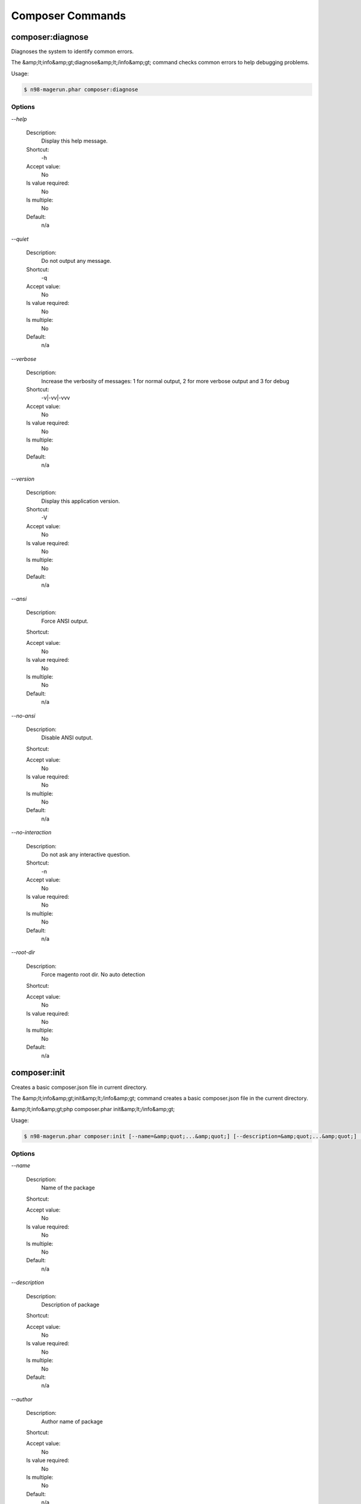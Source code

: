 Composer Commands
#################

composer:diagnose
*****************


Diagnoses the system to identify common errors.

The &amp;lt;info&amp;gt;diagnose&amp;lt;/info&amp;gt; command checks common errors to help debugging problems.


Usage:

.. code-block:: sh

   $ n98-magerun.phar composer:diagnose


Options
=======

`--help`

   Description:
       Display this help message.

   Shortcut:
       -h

   Accept value:
       No

   Is value required:
       No

   Is multiple:
       No

   Default:
       n/a

`--quiet`

   Description:
       Do not output any message.

   Shortcut:
       -q

   Accept value:
       No

   Is value required:
       No

   Is multiple:
       No

   Default:
       n/a

`--verbose`

   Description:
       Increase the verbosity of messages: 1 for normal output, 2 for more verbose output and 3 for debug

   Shortcut:
       -v|-vv|-vvv

   Accept value:
       No

   Is value required:
       No

   Is multiple:
       No

   Default:
       n/a

`--version`

   Description:
       Display this application version.

   Shortcut:
       -V

   Accept value:
       No

   Is value required:
       No

   Is multiple:
       No

   Default:
       n/a

`--ansi`

   Description:
       Force ANSI output.

   Shortcut:
       

   Accept value:
       No

   Is value required:
       No

   Is multiple:
       No

   Default:
       n/a

`--no-ansi`

   Description:
       Disable ANSI output.

   Shortcut:
       

   Accept value:
       No

   Is value required:
       No

   Is multiple:
       No

   Default:
       n/a

`--no-interaction`

   Description:
       Do not ask any interactive question.

   Shortcut:
       -n

   Accept value:
       No

   Is value required:
       No

   Is multiple:
       No

   Default:
       n/a

`--root-dir`

   Description:
       Force magento root dir. No auto detection

   Shortcut:
       

   Accept value:
       No

   Is value required:
       No

   Is multiple:
       No

   Default:
       n/a


composer:init
*************


Creates a basic composer.json file in current directory.

The &amp;lt;info&amp;gt;init&amp;lt;/info&amp;gt; command creates a basic composer.json file
in the current directory.

&amp;lt;info&amp;gt;php composer.phar init&amp;lt;/info&amp;gt;


Usage:

.. code-block:: sh

   $ n98-magerun.phar composer:init [--name=&amp;quot;...&amp;quot;] [--description=&amp;quot;...&amp;quot;] [--author=&amp;quot;...&amp;quot;] [--homepage=&amp;quot;...&amp;quot;] [--require=&amp;quot;...&amp;quot;] [--require-dev=&amp;quot;...&amp;quot;] [-s|--stability=&amp;quot;...&amp;quot;] [-l|--license=&amp;quot;...&amp;quot;]


Options
=======

`--name`

   Description:
       Name of the package

   Shortcut:
       

   Accept value:
       No

   Is value required:
       No

   Is multiple:
       No

   Default:
       n/a

`--description`

   Description:
       Description of package

   Shortcut:
       

   Accept value:
       No

   Is value required:
       No

   Is multiple:
       No

   Default:
       n/a

`--author`

   Description:
       Author name of package

   Shortcut:
       

   Accept value:
       No

   Is value required:
       No

   Is multiple:
       No

   Default:
       n/a

`--homepage`

   Description:
       Homepage of package

   Shortcut:
       

   Accept value:
       No

   Is value required:
       No

   Is multiple:
       No

   Default:
       n/a

`--require`

   Description:
       Package to require with a version constraint, e.g. foo/bar:1.0.0 or foo/bar=1.0.0 or &amp;quot;foo/bar 1.0.0&amp;quot;

   Shortcut:
       

   Accept value:
       No

   Is value required:
       No

   Is multiple:
       No

   Default:
       n/a

`--require-dev`

   Description:
       Package to require for development with a version constraint, e.g. foo/bar:1.0.0 or foo/bar=1.0.0 or &amp;quot;foo/bar 1.0.0&amp;quot;

   Shortcut:
       

   Accept value:
       No

   Is value required:
       No

   Is multiple:
       No

   Default:
       n/a

`--stability`

   Description:
       Minimum stability (empty or one of: stable, RC, beta, alpha, dev)

   Shortcut:
       -s

   Accept value:
       No

   Is value required:
       No

   Is multiple:
       No

   Default:
       n/a

`--license`

   Description:
       License of package

   Shortcut:
       -l

   Accept value:
       No

   Is value required:
       No

   Is multiple:
       No

   Default:
       n/a

`--help`

   Description:
       Display this help message.

   Shortcut:
       -h

   Accept value:
       No

   Is value required:
       No

   Is multiple:
       No

   Default:
       n/a

`--quiet`

   Description:
       Do not output any message.

   Shortcut:
       -q

   Accept value:
       No

   Is value required:
       No

   Is multiple:
       No

   Default:
       n/a

`--verbose`

   Description:
       Increase the verbosity of messages: 1 for normal output, 2 for more verbose output and 3 for debug

   Shortcut:
       -v|-vv|-vvv

   Accept value:
       No

   Is value required:
       No

   Is multiple:
       No

   Default:
       n/a

`--version`

   Description:
       Display this application version.

   Shortcut:
       -V

   Accept value:
       No

   Is value required:
       No

   Is multiple:
       No

   Default:
       n/a

`--ansi`

   Description:
       Force ANSI output.

   Shortcut:
       

   Accept value:
       No

   Is value required:
       No

   Is multiple:
       No

   Default:
       n/a

`--no-ansi`

   Description:
       Disable ANSI output.

   Shortcut:
       

   Accept value:
       No

   Is value required:
       No

   Is multiple:
       No

   Default:
       n/a

`--no-interaction`

   Description:
       Do not ask any interactive question.

   Shortcut:
       -n

   Accept value:
       No

   Is value required:
       No

   Is multiple:
       No

   Default:
       n/a

`--root-dir`

   Description:
       Force magento root dir. No auto detection

   Shortcut:
       

   Accept value:
       No

   Is value required:
       No

   Is multiple:
       No

   Default:
       n/a


composer:install
****************


Installs the project dependencies from the composer.lock file if present, or falls back on the composer.json.

The &amp;lt;info&amp;gt;install&amp;lt;/info&amp;gt; command reads the composer.lock file from
the current directory, processes it, and downloads and installs all the
libraries and dependencies outlined in that file. If the file does not
exist it will look for composer.json and do the same.

&amp;lt;info&amp;gt;php composer.phar install&amp;lt;/info&amp;gt;


Usage:

.. code-block:: sh

   $ n98-magerun.phar composer:install [--prefer-source] [--prefer-dist] [--dry-run] [--dev] [--no-dev] [--no-plugins] [--no-custom-installers] [--no-scripts] [--no-progress] [-v|vv|vvv|--verbose] [-o|--optimize-autoloader]


Options
=======

`--prefer-source`

   Description:
       Forces installation from package sources when possible, including VCS information.

   Shortcut:
       

   Accept value:
       No

   Is value required:
       No

   Is multiple:
       No

   Default:
       n/a

`--prefer-dist`

   Description:
       Forces installation from package dist even for dev versions.

   Shortcut:
       

   Accept value:
       No

   Is value required:
       No

   Is multiple:
       No

   Default:
       n/a

`--dry-run`

   Description:
       Outputs the operations but will not execute anything (implicitly enables --verbose).

   Shortcut:
       

   Accept value:
       No

   Is value required:
       No

   Is multiple:
       No

   Default:
       n/a

`--dev`

   Description:
       Enables installation of require-dev packages (enabled by default, only present for BC).

   Shortcut:
       

   Accept value:
       No

   Is value required:
       No

   Is multiple:
       No

   Default:
       n/a

`--no-dev`

   Description:
       Disables installation of require-dev packages.

   Shortcut:
       

   Accept value:
       No

   Is value required:
       No

   Is multiple:
       No

   Default:
       n/a

`--no-plugins`

   Description:
       Disables all plugins.

   Shortcut:
       

   Accept value:
       No

   Is value required:
       No

   Is multiple:
       No

   Default:
       n/a

`--no-custom-installers`

   Description:
       DEPRECATED: Use no-plugins instead.

   Shortcut:
       

   Accept value:
       No

   Is value required:
       No

   Is multiple:
       No

   Default:
       n/a

`--no-scripts`

   Description:
       Skips the execution of all scripts defined in composer.json file.

   Shortcut:
       

   Accept value:
       No

   Is value required:
       No

   Is multiple:
       No

   Default:
       n/a

`--no-progress`

   Description:
       Do not output download progress.

   Shortcut:
       

   Accept value:
       No

   Is value required:
       No

   Is multiple:
       No

   Default:
       n/a

`--verbose`

   Description:
       Increase the verbosity of messages: 1 for normal output, 2 for more verbose output and 3 for debug

   Shortcut:
       -v|-vv|-vvv

   Accept value:
       No

   Is value required:
       No

   Is multiple:
       No

   Default:
       n/a

`--optimize-autoloader`

   Description:
       Optimize autoloader during autoloader dump

   Shortcut:
       -o

   Accept value:
       No

   Is value required:
       No

   Is multiple:
       No

   Default:
       n/a

`--help`

   Description:
       Display this help message.

   Shortcut:
       -h

   Accept value:
       No

   Is value required:
       No

   Is multiple:
       No

   Default:
       n/a

`--quiet`

   Description:
       Do not output any message.

   Shortcut:
       -q

   Accept value:
       No

   Is value required:
       No

   Is multiple:
       No

   Default:
       n/a

`--version`

   Description:
       Display this application version.

   Shortcut:
       -V

   Accept value:
       No

   Is value required:
       No

   Is multiple:
       No

   Default:
       n/a

`--ansi`

   Description:
       Force ANSI output.

   Shortcut:
       

   Accept value:
       No

   Is value required:
       No

   Is multiple:
       No

   Default:
       n/a

`--no-ansi`

   Description:
       Disable ANSI output.

   Shortcut:
       

   Accept value:
       No

   Is value required:
       No

   Is multiple:
       No

   Default:
       n/a

`--no-interaction`

   Description:
       Do not ask any interactive question.

   Shortcut:
       -n

   Accept value:
       No

   Is value required:
       No

   Is multiple:
       No

   Default:
       n/a

`--root-dir`

   Description:
       Force magento root dir. No auto detection

   Shortcut:
       

   Accept value:
       No

   Is value required:
       No

   Is multiple:
       No

   Default:
       n/a


composer:require
****************


Adds required packages to your composer.json and installs them

The require command adds required packages to your composer.json and installs them

If you do not want to install the new dependencies immediately you can call it with --no-update


Usage:

.. code-block:: sh

   $ n98-magerun.phar composer:require [--dev] [--prefer-source] [--prefer-dist] [--no-progress] [--no-update] [packages1] ... [packagesN]

Arguments
=========

`packages`

  Is required:
     No

  Is array:
     Yes

  Description:
     Required package with a version constraint, e.g. foo/bar:1.0.0 or foo/bar=1.0.0 or &amp;quot;foo/bar 1.0.0&amp;quot;

  Default:
    n/a



Options
=======

`--dev`

   Description:
       Add requirement to require-dev.

   Shortcut:
       

   Accept value:
       No

   Is value required:
       No

   Is multiple:
       No

   Default:
       n/a

`--prefer-source`

   Description:
       Forces installation from package sources when possible, including VCS information.

   Shortcut:
       

   Accept value:
       No

   Is value required:
       No

   Is multiple:
       No

   Default:
       n/a

`--prefer-dist`

   Description:
       Forces installation from package dist even for dev versions.

   Shortcut:
       

   Accept value:
       No

   Is value required:
       No

   Is multiple:
       No

   Default:
       n/a

`--no-progress`

   Description:
       Do not output download progress.

   Shortcut:
       

   Accept value:
       No

   Is value required:
       No

   Is multiple:
       No

   Default:
       n/a

`--no-update`

   Description:
       Disables the automatic update of the dependencies.

   Shortcut:
       

   Accept value:
       No

   Is value required:
       No

   Is multiple:
       No

   Default:
       n/a

`--help`

   Description:
       Display this help message.

   Shortcut:
       -h

   Accept value:
       No

   Is value required:
       No

   Is multiple:
       No

   Default:
       n/a

`--quiet`

   Description:
       Do not output any message.

   Shortcut:
       -q

   Accept value:
       No

   Is value required:
       No

   Is multiple:
       No

   Default:
       n/a

`--verbose`

   Description:
       Increase the verbosity of messages: 1 for normal output, 2 for more verbose output and 3 for debug

   Shortcut:
       -v|-vv|-vvv

   Accept value:
       No

   Is value required:
       No

   Is multiple:
       No

   Default:
       n/a

`--version`

   Description:
       Display this application version.

   Shortcut:
       -V

   Accept value:
       No

   Is value required:
       No

   Is multiple:
       No

   Default:
       n/a

`--ansi`

   Description:
       Force ANSI output.

   Shortcut:
       

   Accept value:
       No

   Is value required:
       No

   Is multiple:
       No

   Default:
       n/a

`--no-ansi`

   Description:
       Disable ANSI output.

   Shortcut:
       

   Accept value:
       No

   Is value required:
       No

   Is multiple:
       No

   Default:
       n/a

`--no-interaction`

   Description:
       Do not ask any interactive question.

   Shortcut:
       -n

   Accept value:
       No

   Is value required:
       No

   Is multiple:
       No

   Default:
       n/a

`--root-dir`

   Description:
       Force magento root dir. No auto detection

   Shortcut:
       

   Accept value:
       No

   Is value required:
       No

   Is multiple:
       No

   Default:
       n/a


composer:search
***************


Search for packages

The search command searches for packages by its name
&amp;lt;info&amp;gt;php composer.phar search symfony composer&amp;lt;/info&amp;gt;


Usage:

.. code-block:: sh

   $ n98-magerun.phar composer:search [-N|--only-name] tokens1 ... [tokensN]

Arguments
=========

`tokens`

  Is required:
     Yes

  Is array:
     Yes

  Description:
     tokens to search for

  Default:
    n/a



Options
=======

`--only-name`

   Description:
       Search only in name

   Shortcut:
       -N

   Accept value:
       No

   Is value required:
       No

   Is multiple:
       No

   Default:
       n/a

`--help`

   Description:
       Display this help message.

   Shortcut:
       -h

   Accept value:
       No

   Is value required:
       No

   Is multiple:
       No

   Default:
       n/a

`--quiet`

   Description:
       Do not output any message.

   Shortcut:
       -q

   Accept value:
       No

   Is value required:
       No

   Is multiple:
       No

   Default:
       n/a

`--verbose`

   Description:
       Increase the verbosity of messages: 1 for normal output, 2 for more verbose output and 3 for debug

   Shortcut:
       -v|-vv|-vvv

   Accept value:
       No

   Is value required:
       No

   Is multiple:
       No

   Default:
       n/a

`--version`

   Description:
       Display this application version.

   Shortcut:
       -V

   Accept value:
       No

   Is value required:
       No

   Is multiple:
       No

   Default:
       n/a

`--ansi`

   Description:
       Force ANSI output.

   Shortcut:
       

   Accept value:
       No

   Is value required:
       No

   Is multiple:
       No

   Default:
       n/a

`--no-ansi`

   Description:
       Disable ANSI output.

   Shortcut:
       

   Accept value:
       No

   Is value required:
       No

   Is multiple:
       No

   Default:
       n/a

`--no-interaction`

   Description:
       Do not ask any interactive question.

   Shortcut:
       -n

   Accept value:
       No

   Is value required:
       No

   Is multiple:
       No

   Default:
       n/a

`--root-dir`

   Description:
       Force magento root dir. No auto detection

   Shortcut:
       

   Accept value:
       No

   Is value required:
       No

   Is multiple:
       No

   Default:
       n/a


composer:update
***************


Updates your dependencies to the latest version according to composer.json, and updates the composer.lock file.

The &amp;lt;info&amp;gt;update&amp;lt;/info&amp;gt; command reads the composer.json file from the
current directory, processes it, and updates, removes or installs all the
dependencies.

&amp;lt;info&amp;gt;php composer.phar update&amp;lt;/info&amp;gt;

To limit the update operation to a few packages, you can list the package(s)
you want to update as such:

&amp;lt;info&amp;gt;php composer.phar update vendor/package1 foo/mypackage [...]&amp;lt;/info&amp;gt;

Usage:

.. code-block:: sh

   $ n98-magerun.phar composer:update [--prefer-source] [--prefer-dist] [--dry-run] [--dev] [--no-dev] [--lock] [--no-plugins] [--no-custom-installers] [--no-scripts] [--no-progress] [-v|vv|vvv|--verbose] [-o|--optimize-autoloader] [packages1] ... [packagesN]

Arguments
=========

`packages`

  Is required:
     No

  Is array:
     Yes

  Description:
     Packages that should be updated, if not provided all packages are.

  Default:
    n/a



Options
=======

`--prefer-source`

   Description:
       Forces installation from package sources when possible, including VCS information.

   Shortcut:
       

   Accept value:
       No

   Is value required:
       No

   Is multiple:
       No

   Default:
       n/a

`--prefer-dist`

   Description:
       Forces installation from package dist even for dev versions.

   Shortcut:
       

   Accept value:
       No

   Is value required:
       No

   Is multiple:
       No

   Default:
       n/a

`--dry-run`

   Description:
       Outputs the operations but will not execute anything (implicitly enables --verbose).

   Shortcut:
       

   Accept value:
       No

   Is value required:
       No

   Is multiple:
       No

   Default:
       n/a

`--dev`

   Description:
       Enables installation of require-dev packages (enabled by default, only present for BC).

   Shortcut:
       

   Accept value:
       No

   Is value required:
       No

   Is multiple:
       No

   Default:
       n/a

`--no-dev`

   Description:
       Disables installation of require-dev packages.

   Shortcut:
       

   Accept value:
       No

   Is value required:
       No

   Is multiple:
       No

   Default:
       n/a

`--lock`

   Description:
       Only updates the lock file hash to suppress warning about the lock file being out of date.

   Shortcut:
       

   Accept value:
       No

   Is value required:
       No

   Is multiple:
       No

   Default:
       n/a

`--no-plugins`

   Description:
       Disables all plugins.

   Shortcut:
       

   Accept value:
       No

   Is value required:
       No

   Is multiple:
       No

   Default:
       n/a

`--no-custom-installers`

   Description:
       DEPRECATED: Use no-plugins instead.

   Shortcut:
       

   Accept value:
       No

   Is value required:
       No

   Is multiple:
       No

   Default:
       n/a

`--no-scripts`

   Description:
       Skips the execution of all scripts defined in composer.json file.

   Shortcut:
       

   Accept value:
       No

   Is value required:
       No

   Is multiple:
       No

   Default:
       n/a

`--no-progress`

   Description:
       Do not output download progress.

   Shortcut:
       

   Accept value:
       No

   Is value required:
       No

   Is multiple:
       No

   Default:
       n/a

`--verbose`

   Description:
       Increase the verbosity of messages: 1 for normal output, 2 for more verbose output and 3 for debug

   Shortcut:
       -v|-vv|-vvv

   Accept value:
       No

   Is value required:
       No

   Is multiple:
       No

   Default:
       n/a

`--optimize-autoloader`

   Description:
       Optimize autoloader during autoloader dump

   Shortcut:
       -o

   Accept value:
       No

   Is value required:
       No

   Is multiple:
       No

   Default:
       n/a

`--help`

   Description:
       Display this help message.

   Shortcut:
       -h

   Accept value:
       No

   Is value required:
       No

   Is multiple:
       No

   Default:
       n/a

`--quiet`

   Description:
       Do not output any message.

   Shortcut:
       -q

   Accept value:
       No

   Is value required:
       No

   Is multiple:
       No

   Default:
       n/a

`--version`

   Description:
       Display this application version.

   Shortcut:
       -V

   Accept value:
       No

   Is value required:
       No

   Is multiple:
       No

   Default:
       n/a

`--ansi`

   Description:
       Force ANSI output.

   Shortcut:
       

   Accept value:
       No

   Is value required:
       No

   Is multiple:
       No

   Default:
       n/a

`--no-ansi`

   Description:
       Disable ANSI output.

   Shortcut:
       

   Accept value:
       No

   Is value required:
       No

   Is multiple:
       No

   Default:
       n/a

`--no-interaction`

   Description:
       Do not ask any interactive question.

   Shortcut:
       -n

   Accept value:
       No

   Is value required:
       No

   Is multiple:
       No

   Default:
       n/a

`--root-dir`

   Description:
       Force magento root dir. No auto detection

   Shortcut:
       

   Accept value:
       No

   Is value required:
       No

   Is multiple:
       No

   Default:
       n/a


composer:validate
*****************


Validates a composer.json

The validate command validates a given composer.json


Usage:

.. code-block:: sh

   $ n98-magerun.phar composer:validate [file]

Arguments
=========

`file`

  Is required:
     No

  Is array:
     No

  Description:
     path to composer.json file

  Default:
    ./composer.json



Options
=======

`--help`

   Description:
       Display this help message.

   Shortcut:
       -h

   Accept value:
       No

   Is value required:
       No

   Is multiple:
       No

   Default:
       n/a

`--quiet`

   Description:
       Do not output any message.

   Shortcut:
       -q

   Accept value:
       No

   Is value required:
       No

   Is multiple:
       No

   Default:
       n/a

`--verbose`

   Description:
       Increase the verbosity of messages: 1 for normal output, 2 for more verbose output and 3 for debug

   Shortcut:
       -v|-vv|-vvv

   Accept value:
       No

   Is value required:
       No

   Is multiple:
       No

   Default:
       n/a

`--version`

   Description:
       Display this application version.

   Shortcut:
       -V

   Accept value:
       No

   Is value required:
       No

   Is multiple:
       No

   Default:
       n/a

`--ansi`

   Description:
       Force ANSI output.

   Shortcut:
       

   Accept value:
       No

   Is value required:
       No

   Is multiple:
       No

   Default:
       n/a

`--no-ansi`

   Description:
       Disable ANSI output.

   Shortcut:
       

   Accept value:
       No

   Is value required:
       No

   Is multiple:
       No

   Default:
       n/a

`--no-interaction`

   Description:
       Do not ask any interactive question.

   Shortcut:
       -n

   Accept value:
       No

   Is value required:
       No

   Is multiple:
       No

   Default:
       n/a

`--root-dir`

   Description:
       Force magento root dir. No auto detection

   Shortcut:
       

   Accept value:
       No

   Is value required:
       No

   Is multiple:
       No

   Default:
       n/a


